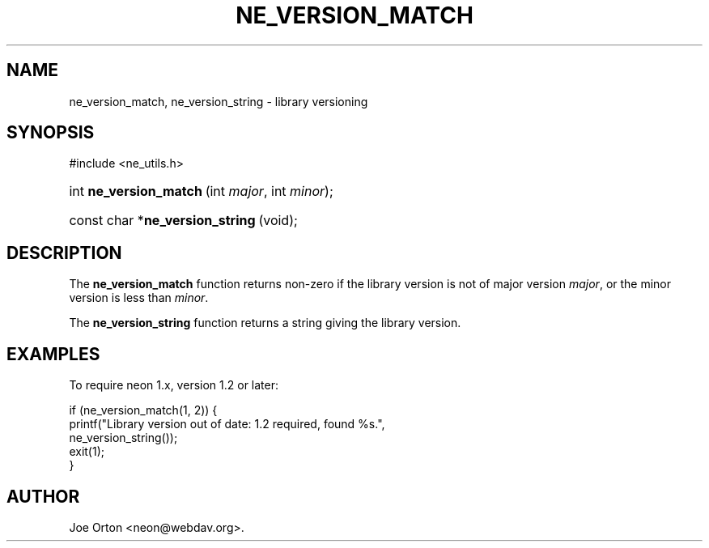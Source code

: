 .\"Generated by db2man.xsl. Don't modify this, modify the source.
.de Sh \" Subsection
.br
.if t .Sp
.ne 5
.PP
\fB\\$1\fR
.PP
..
.de Sp \" Vertical space (when we can't use .PP)
.if t .sp .5v
.if n .sp
..
.de Ip \" List item
.br
.ie \\n(.$>=3 .ne \\$3
.el .ne 3
.IP "\\$1" \\$2
..
.TH "NE_VERSION_MATCH" 3 " 8 October 2002" "neon 0.23.5" "neon API reference"
.SH NAME
ne_version_match, ne_version_string \- library versioning
.SH "SYNOPSIS"
.ad l
.hy 0

#include <ne_utils.h>
.sp
.HP 22
int\ \fBne_version_match\fR\ (int\ \fImajor\fR, int\ \fIminor\fR);
.HP 32
const\ char\ *\fBne_version_string\fR\ (void);
.ad
.hy

.SH "DESCRIPTION"

.PP
The \fBne_version_match\fR function returns non-zero if the library version is not of major version \fImajor\fR, or the minor version is less than \fIminor\fR.

.PP
The \fBne_version_string\fR function returns a string giving the library version.

.SH "EXAMPLES"

.PP
To require neon 1.x, version 1.2 or later:

.nf
if (ne_version_match(1, 2)) {
    printf("Library version out of date: 1.2 required, found %s.",
           ne_version_string());
    exit(1);
}
.fi

.SH AUTHOR
Joe Orton <neon@webdav.org>.
